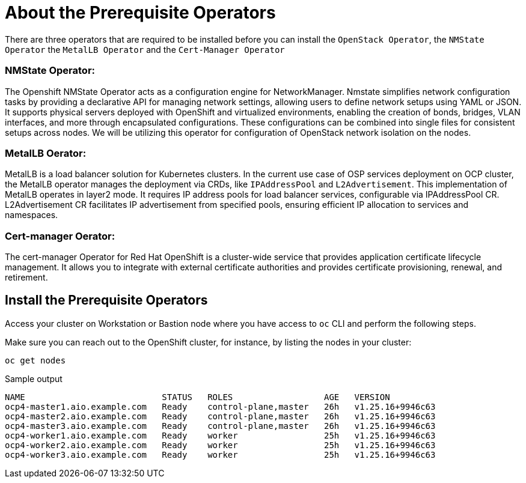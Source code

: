 = About the Prerequisite Operators

There are three operators that are required to be installed before you can install the `OpenStack Operator`, the `NMState Operator` the `MetalLB Operator` and the `Cert-Manager Operator`

=== NMState Operator:

The Openshift NMState Operator acts as a configuration engine for NetworkManager. 
Nmstate simplifies network configuration tasks by providing a declarative API for managing network settings, allowing users to define network setups using YAML or JSON. 
It supports physical servers deployed with OpenShift and virtualized environments, enabling the creation of bonds, bridges, VLAN interfaces, and more through encapsulated configurations. 
These configurations can be combined into single files for consistent setups across nodes. 
We will be utilizing this operator for configuration of OpenStack network isolation on the nodes.

=== MetalLB Oerator:

MetalLB is a load balancer solution for Kubernetes clusters. 
In the current use case of OSP services deployment on OCP cluster, the MetalLB operator manages the deployment via CRDs, like `IPAddressPool` and `L2Advertisement`. 
This implementation of MetalLB operates in layer2 mode. It requires IP address pools for load balancer services, configurable via IPAddressPool CR. 
L2Advertisement CR facilitates IP advertisement from specified pools, ensuring efficient IP allocation to services and namespaces.

=== Cert-manager Oerator:

The cert-manager Operator for Red Hat OpenShift is a cluster-wide service that provides application certificate lifecycle management. 
It allows you to integrate with external certificate authorities and provides certificate provisioning, renewal, and retirement.

== Install the Prerequisite Operators

Access your cluster on Workstation or Bastion node where you have access to `oc` CLI and perform the following steps.

Make sure you can reach out to the OpenShift cluster, for instance, by listing the nodes in your cluster:

[source,bash,role=execute]
----
oc get nodes
----

.Sample output
----
NAME                           STATUS   ROLES                  AGE   VERSION
ocp4-master1.aio.example.com   Ready    control-plane,master   26h   v1.25.16+9946c63
ocp4-master2.aio.example.com   Ready    control-plane,master   26h   v1.25.16+9946c63
ocp4-master3.aio.example.com   Ready    control-plane,master   26h   v1.25.16+9946c63
ocp4-worker1.aio.example.com   Ready    worker                 25h   v1.25.16+9946c63
ocp4-worker2.aio.example.com   Ready    worker                 25h   v1.25.16+9946c63
ocp4-worker3.aio.example.com   Ready    worker                 25h   v1.25.16+9946c63
----
